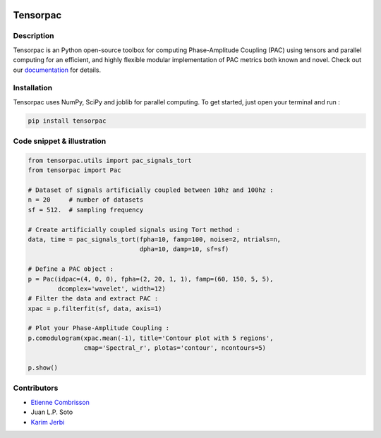 .. -*- mode: rst -*-

.. image:: https://travis-ci.org/EtienneCmb/tensorpac.svg?branch=master
    :target: https://travis-ci.org/EtienneCmb/tensorpac

.. image:: https://codecov.io/gh/EtienneCmb/tensorpac/branch/master/graph/badge.svg
  :target: https://codecov.io/gh/EtienneCmb/tensorpac

.. image:: https://badge.fury.io/py/Tensorpac.svg
    :target: https://badge.fury.io/py/Tensorpac

Tensorpac
#########

.. figure::  https://github.com/EtienneCmb/tensorpac/blob/master/docs/source/picture/tp.png
   :align:   center

Description
===========

Tensorpac is an Python open-source toolbox for computing Phase-Amplitude Coupling (PAC) using tensors and parallel computing for an efficient, and highly flexible modular implementation of PAC metrics both known and novel. Check out our `documentation <http://etiennecmb.github.io/tensorpac/>`_  for details.

Installation
============

Tensorpac uses NumPy, SciPy and joblib for parallel computing. To get started, just open your terminal and run :

.. code-block:: shell

    pip install tensorpac

Code snippet & illustration
===========================

.. code-block:: python

  from tensorpac.utils import pac_signals_tort
  from tensorpac import Pac

  # Dataset of signals artificially coupled between 10hz and 100hz :
  n = 20     # number of datasets
  sf = 512.  # sampling frequency

  # Create artificially coupled signals using Tort method :
  data, time = pac_signals_tort(fpha=10, famp=100, noise=2, ntrials=n,
                                dpha=10, damp=10, sf=sf)

  # Define a PAC object :
  p = Pac(idpac=(4, 0, 0), fpha=(2, 20, 1, 1), famp=(60, 150, 5, 5),
          dcomplex='wavelet', width=12)
  # Filter the data and extract PAC :
  xpac = p.filterfit(sf, data, axis=1)

  # Plot your Phase-Amplitude Coupling :
  p.comodulogram(xpac.mean(-1), title='Contour plot with 5 regions',
                 cmap='Spectral_r', plotas='contour', ncontours=5)

  p.show()


.. figure::  https://github.com/EtienneCmb/tensorpac/blob/master/docs/source/picture/readme.png
   :align:   center

Contributors
============

* `Etienne Combrisson <http://etiennecmb.github.io>`_
* Juan L.P. Soto
* `Karim Jerbi <www.karimjerbi.com>`_

